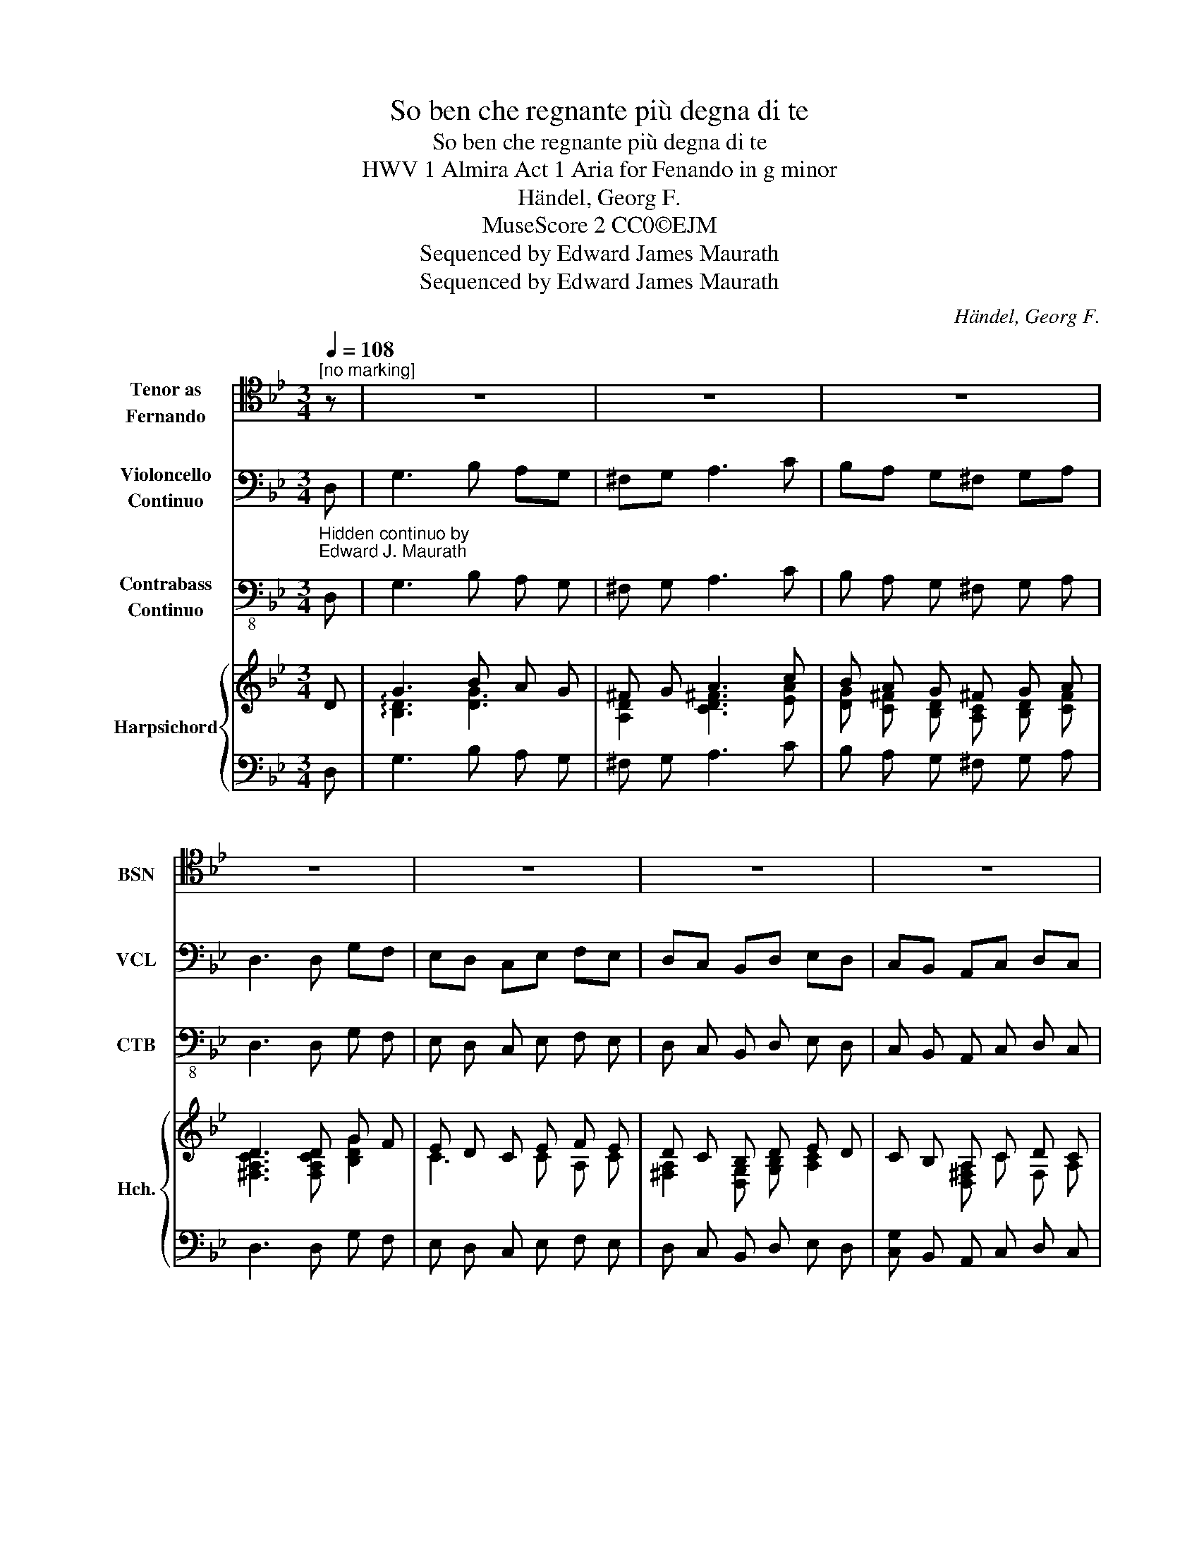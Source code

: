 X:1
T:So ben che regnante più degna di te
T:So ben che regnante più degna di te
T:HWV 1 Almira Act 1 Aria for Fenando in g minor
T:Händel, Georg F. 
T:MuseScore 2 CC0©EJM 
T:Sequenced by Edward James Maurath
T:Sequenced by Edward James Maurath
C:Händel, Georg F.
Z:MuseScore 2 CC0©EJM
Z:Sequenced by Edward James Maurath
%%score 1 2 3 { ( 4 6 ) | 5 }
L:1/8
Q:1/4=108
M:3/4
K:Bb
V:1 tenor nm="Tenor as\nFernando" snm="BSN"
V:2 bass nm="Violoncello\nContinuo" snm="VCL"
V:3 bass-8 nm="Contrabass\nContinuo" snm="CTB"
V:4 treble nm="Harpsichord" snm="Hch."
V:6 treble 
V:5 bass 
V:1
"^[no marking]" z | z6 | z6 | z6 | z6 | z6 | z6 | z6 | z6 | z4 z D, | G,3 B, A,G, | ^F,G, A,3 C | %12
w: |||||||||Lo|ben che- * re-|gran- * te più|
 B,A, G,^F, G,A, | D,6 | z6 | z6 | z6 | z6 | z2 z2 z D, | G,3 B, A,G, | ^F,G, A,3 C | %21
w: de- * gna * di *|te,|||||Lo|ben che- * re-|gran- * te più|
 B,A, G,^F, G,A, | D,4 B,2 | B,3 C A,2 | B,4 G,A, | F,G, F,2 E,D, | D,4 D,2 | D,3 D, =E,F, | %28
w: de- * gna * di *|te il|mon- do non|ha, il *|mon- * do non *|ha, so|ben che * re-|
 =E,3 E, ^F,G, | ^F,3 F, G,A, | G,3 A, B,C | ^F,2 D,2 EC | D2 B,2 A,G, | G,6 | z6 | z6 | z6 | z6 | %38
w: grnan te più *|de- gna * di|te il * *|mon- do, il *|* mon- do non|ha.|||||
 z6!fine! |] z B,2 | B,2 B,3 D | B,2 A,3 A, | D2 G,2 G,A, | G,2 F,3 F, | B,A, B,3 G, | %45
w: |Per|lál- ot fa-|vor- re le-|ga- toil mi- o|co- re, le|ga _ _ _|
 A,G, A,3 A, | D3 F =ED | ^C=B, A,G, F,=E, | F,3 D, B,2 | B,2 A,2 z A, | B,A, G,F, =E,D, | %51
w: _ _ _ _|* toil mi- o|co- * re, * per *|lál- to fa-|vo- re le-|ga- * to il mi- o|
 ^C3[Q:1/4=72]"^[slower]" =B, A,G, | F,=E,[Q:1/4=48]"^[slower]" F,2 TE,D, | D,2 z2 z!D.C.! |] %54
w: co- re o- *|gn- o * ra sa|rà|
V:2
"_Hidden continuo by\nEdward J. Maurath" D, | G,3 B, A,G, | ^F,G, A,3 C | B,A, G,^F, G,A, | %4
 D,3 D, G,F, | E,D, C,E, F,E, | D,C, B,,D, E,D, | C,B,, A,,C, D,C, | B,,G,, D,2 D,,2 | G,,6 | %10
 z D, G,3 B, | A,G, ^F,G, A,2- | A,C B,A, G,^F, | G,A, D,D, G,F, | E,D, C,E, F,E, | %15
 D,C, B,,D, E,D, | C,B,, A,,C, D,C, | B,,G,, D,2 D,,2 | G,,6 | z D, G,3 B, | A,G, ^F,G, A,2- | %21
 A,C B,A, G,^F, | G,A, D,F, G,F, | E,D, C,E, F,E, | D,C, B,,A,, B,,2 | A,,2 G,,2 A,,2 | B,,6 | %27
 B,,A,, G,,2 z2 | C,B,, A,,2 z2 | D,C, B,,2 z2 | E,D, C,2 z2 | D,2 B,,2 C,2 | D,2 C,2 D,2 | %33
 G,,3 D, G,F, | E,D, C,E, F,E, | D,C, B,,D, E,D, | C,B,, A,,C, D,C, | B,,G,, D,2 D,,2 | G,,6 |] %39
 =E,G, F, | =E,D, C,E, D,E, | F,3 =E, F,D, | B,3 A, B,G, | A,3 G, A,F, | G,3 F, G,C, | %45
 F,3 =E, F,D, | B,,A,, B,,2 G,,2 | A,,2 =B,,2 ^C,2 | D,2 B,,2 G,,2 | C,2 F,2 C,2 | G,2 G,,4 | %51
 G,,4 F,,2 | G,,2 A,,4 | D,2 z2 z |] %54
V:3
 D, | G,3 B, A, G, | ^F, G, A,3 C | B, A, G, ^F, G, A, | D,3 D, G, F, | E, D, C, E, F, E, | %6
 D, C, B,, D, E, D, | C, B,, A,, C, D, C, | B,, G,, D,2 D,,2 | G,,6 | z D, G,3 B, | %11
 A, G, ^F, G, A,2- | A, C B, A, G, ^F, | G, A, D, D, G, F, | E, D, C, E, F, E, | %15
 D, C, B,, D, E, D, | C, B,, A,, C, D, C, | B,, G,, D,2 D,2 | G,,6 | z D, G,3 B, | %20
 A, G, ^F, G, A,2- | A, C B, A, G, ^F, | G, A, D, F, G, F, | E, D, C, E, F, E, | %24
 D, C, B,, A,, B,,2 | A,,2 G,,2 A,,2 | B,,6 | B,, A,, G,,2 z2 | C, B,, A,,2 z2 | D, C, B,,2 z2 | %30
 E, D, C,2 z2 | D,2 B,,2 C,2 | D,2 C,2 D,2 | G,,3 D, G, F, | E, D, C, E, F, E, | %35
 D, C, B,, D, E, D, | C, B,, A,, C, D, C, | B,, G,, D,2 D,2 | G,,6 |] =E, G, F, | %40
 =E, D, C, E, D, E, | F,3 =E, F, D, | B,3 A, B, G, | A,3 G, A, F, | G,3 F, G, C, | F,3 =E, F, D, | %46
 B,, A,, B,,2 G,,2 | A,,2 =B,,2 ^C,2 | D,2 B,,2 G,,2 | C,2 F,2 C,2 | G,2 G,,4 | G,,4 F,,2 | %52
 G,,2 A,,4 | D,2 z2 z |] %54
V:4
 D | G3 B A G | ^F G A3 c | B A G ^F G A | D3 D G F | E D C E F E | D C B, D E D | C B, A, C D C | %8
 B, G, z4 | [DG]6 | z D G3 B | A G ^F G A2- | A c B A G ^F | [DG] [DA] D D G F | E D C E F E | %15
 D C B, D E D | C B, A, C D C | B, G, z4 | [DG]6 | z D G3 B | A G ^F G A2- | A c B A G ^F | %22
 D4 B,2 | E D C E F E | B6 | A2 F2 [F,D]2 | D6 | [G,B,] A, G,2 z2 | [A,C] B, A,2 z2 | %29
 [B,D] C B,2 z2 | [CE] D C2 z2 | D2 B,2 C2 | D2 C2 D2 | G3 D G F | E D C E F E | D C B, D E D | %36
 C B, A, C D C | B, G, z4 | [DG]6 |] =E [EG] [DF] | =E D C E D E | F3 =E F D | B3 A B G | %43
 A3 G A F | G3 x G C | F3 [^C=E] [DF] [F,D] | [G,B,] A, B,2 [G,B,]2 | [A,^C]2 =B,2 C2 | %48
 D2 B,2 [G,B,]2 | C2 [DF]2 [A,C]2 | [DG]2 [G,B,]4 | [G,A,^CE]4 [DF]2 | [=EG]2 [DFA]2 [EGA^c]2 | %53
 [Fd]2 z2 z |] %54
V:5
 D, | G,3 B, A, G, | ^F, G, A,3 C | B, A, G, ^F, G, A, | D,3 D, G, F, | E, D, C, E, F, E, | %6
 D, C, B,, D, E, D, | [C,G,] B,, A,, C, D, C, | B,, G,, D,2 D,,2 | [G,,B,]6 | z D, [G,B,D]3 B, | %11
 A, G, ^F, G, A,2- | A, C B, A, G, ^F, | G, A, [D,^F,A,] [D,F,A,] [G,B,] [F,A,] | %14
 E, D, C, E, F, E, | D, C, B,, D, E, D, | [C,G,] B,, A,, C, D, C, | B,, G,, D,2 D,,2 | G,,6 | %19
 z D, G,3 B, | A, G, ^F, G, A,2- | A, C B, A, G, ^F, | G, A, D, F, G, F, | E, D, C, E, F, E, | %24
 D, C, B,, A,, B,,2 | A,,2 G,,2 A,,2 | [B,,F,]6 | B,, A,, G,,2 z2 | C, B,, A,,2 z2 | %29
 D, C, B,,2 z2 | E, D, C,2 z2 | [D,^F,A,]2 B,,2 [C,E,]2 | [D,^F,A,]2 C,2 [D,F,]2 | %33
 [G,,D,B,]3 D, G, F, | E, D, C, E, F, E, | D, C, B,, D, E, D, | [C,G,] B,, A,, C, D, C, | %37
 B,, G,, D,2 D,,2 | [G,,B,]6 |] =E, G, F, | =E, D, C, E, D, E, | F,3 =E, F, D, | B,3 A, B, G, | %43
 A,3 G, A, F, | G,3 F, G, C, | [F,A,C]3 =E, F, D, | B,, A,, B,,2 G,,2 | A,,2 =B,,2 ^C,2 | %48
 [D,F,A,]2 B,,2 [G,,D,]2 | [C,=E,G,]2 F,2 C,2 | [G,B,]2 G,,4 | G,,4 F,,2 | G,,2 A,,4 | %53
 [D,A,]2 z2 z |] %54
V:6
 x | !arpeggio![B,D]3 [DG]3 | [A,D]2 [CD^F]3 [EA] | [DG] [C^F] [B,D] [A,C] [B,D] [CF] | %4
 [^F,A,CD]3 [F,A,CD] [B,DG]2 | C3 C A, C | [^F,A,]2 [D,G,] [G,B,] [A,C]2 | x2 [D,^F,A,] C F, A, | %8
 G,2 [G,B,D]2 [A,D^F]2 | x6 | x6 | x6 | x6 | x6 | C3 C A, C | [^F,A,]2 [D,G,] [G,B,] [A,C]2 | %16
 x2 [D,^F,A,] C F, A, | G,2 [G,B,D]2 [A,D^F]2 | x6 | x6 | x6 | x6 | x6 | x6 | x6 | x6 | x6 | x6 | %28
 x6 | x6 | x6 | x6 | x6 | x6 | C3 C A, C | [^F,A,]2 [D,G,] [G,B,] [A,C]2 | x2 [D,^F,A,] C F, A, | %37
 G,2 [G,B,D]2 [A,D^F]2 | x6 |] x3 | x6 | x6 | A2 G x3 | G2 F x3 | F2 =E F x2 | x6 | x6 | x6 | x6 | %49
 x6 | x6 | x6 | x6 | x5 |] %54

